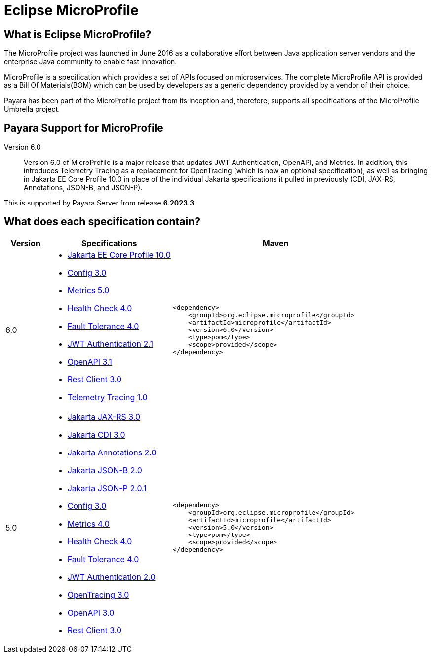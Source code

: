 [[eclipse-microprofile]]
= Eclipse MicroProfile

[[what-is]]
== What is Eclipse MicroProfile?
The MicroProfile project was launched in June 2016 as a collaborative effort between Java application server vendors and the enterprise Java community to enable fast innovation.

MicroProfile is a specification which provides a set of APIs focused on microservices. The complete MicroProfile API is provided as a Bill Of Materials(BOM) which can be used by developers as a generic dependency provided by a vendor of their choice.

Payara has been part of the MicroProfile project from its inception and, therefore, supports all specifications of the MicroProfile Umbrella project.

== Payara Support for MicroProfile

Version 6.0::
Version 6.0 of MicroProfile is a major release that updates JWT Authentication, OpenAPI, and Metrics.
In addition, this introduces Telemetry Tracing as a replacement for OpenTracing (which is now an optional specification),
as well as bringing in Jakarta EE Core Profile 10.0 in place of the individual Jakarta specifications it pulled in previously (CDI, JAX-RS, Annotations, JSON-B, and JSON-P).

This is supported by Payara Server from release *6.2023.3*

== What does each specification contain?
[cols="1,3a,5a", options="header"]
|===
|Version
|Specifications
|Maven

| 6.0
|
* https://jakarta.ee/specifications/coreprofile/10/jakarta-coreprofile-spec-10.0.html[Jakarta EE Core Profile 10.0]
* https://download.eclipse.org/microprofile/microprofile-config-3.0/microprofile-config-spec-3.0.html[Config 3.0]
* https://download.eclipse.org/microprofile/microprofile-metrics-5.0/microprofile-metrics-spec-5.0.html[Metrics 5.0]
* https://download.eclipse.org/microprofile/microprofile-health-4.0/microprofile-health-spec-4.0.html[Health Check 4.0]
* https://download.eclipse.org/microprofile/microprofile-fault-tolerance-4.0/microprofile-fault-tolerance-spec-4.0.html[Fault Tolerance 4.0]
* https://download.eclipse.org/microprofile/microprofile-jwt-auth-2.1/microprofile-jwt-auth-spec-2.1.html[JWT Authentication 2.1]
* https://download.eclipse.org/microprofile/microprofile-open-api-3.1/microprofile-openapi-spec-3.1.html[OpenAPI 3.1]
* https://download.eclipse.org/microprofile/microprofile-rest-client-3.0/microprofile-rest-client-spec-3.0.html[Rest Client 3.0]
* https://download.eclipse.org/microprofile/microprofile-telemetry-1.0/tracing/microprofile-telemetry-tracing-spec-1.0.html[Telemetry Tracing 1.0]

| [source, xml]
----
<dependency>
    <groupId>org.eclipse.microprofile</groupId>
    <artifactId>microprofile</artifactId>
    <version>6.0</version>
    <type>pom</type>
    <scope>provided</scope>
</dependency>
----

| 5.0
|
* https://jakarta.ee/specifications/restful-ws/3.0/jakarta-restful-ws-spec-3.0.html[Jakarta JAX-RS 3.0]
* https://jakarta.ee/specifications/cdi/3.0/jakarta-cdi-spec-3.0.html[Jakarta CDI 3.0]
* https://jakarta.ee/specifications/annotations/2.0/annotations-spec-2.0.html[Jakarta Annotations 2.0]
* https://jakarta.ee/specifications/jsonb/2.0/jakarta-jsonb-spec-2.0.html[Jakarta JSON-B 2.0]
* https://jakarta.ee/specifications/jsonp/2.0/apidocs/[Jakarta JSON-P 2.0.1]
* https://download.eclipse.org/microprofile/microprofile-config-3.0/microprofile-config-spec-3.0.html[Config 3.0]
* https://download.eclipse.org/microprofile/microprofile-metrics-4.0/microprofile-metrics-spec-4.0.html[Metrics 4.0]
* https://download.eclipse.org/microprofile/microprofile-health-4.0/microprofile-health-spec-4.0.html[Health Check 4.0]
* https://download.eclipse.org/microprofile/microprofile-fault-tolerance-4.0/microprofile-fault-tolerance-spec-4.0.html[Fault Tolerance 4.0]
* https://download.eclipse.org/microprofile/microprofile-jwt-auth-2.0/microprofile-jwt-auth-spec-2.0.html[JWT Authentication 2.0]
* https://download.eclipse.org/microprofile/microprofile-opentracing-3.0/microprofile-opentracing-spec-3.0.html[OpenTracing 3.0]
* https://download.eclipse.org/microprofile/microprofile-open-api-3.0/microprofile-openapi-spec-3.0.html[OpenAPI 3.0]
* https://download.eclipse.org/microprofile/microprofile-rest-client-3.0/microprofile-rest-client-spec-3.0.html[Rest Client 3.0]

| [source, xml]
----
<dependency>
    <groupId>org.eclipse.microprofile</groupId>
    <artifactId>microprofile</artifactId>
    <version>5.0</version>
    <type>pom</type>
    <scope>provided</scope>
</dependency>
----
|===
